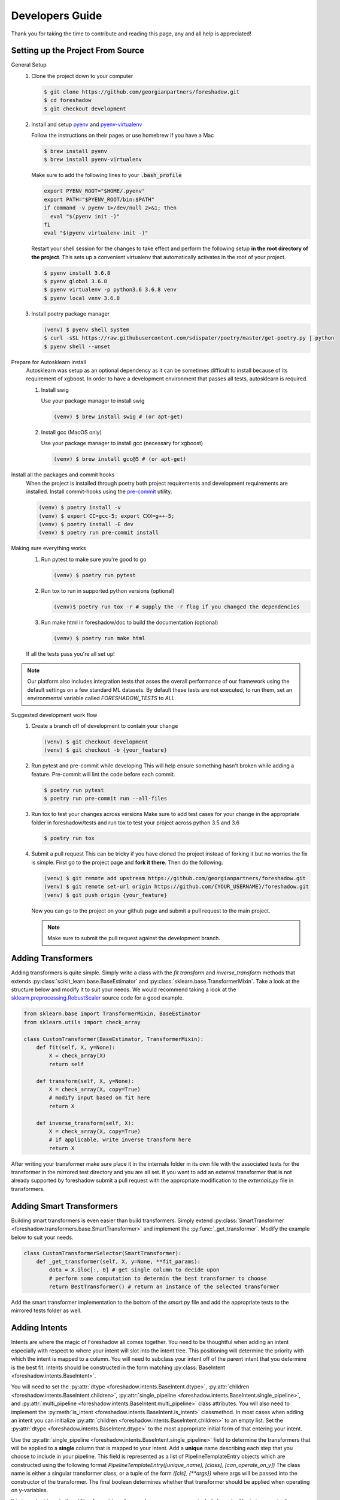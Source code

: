 .. _developers:

Developers Guide
================

Thank you for taking the time to contribute and reading this page, any and all help is appreciated!

Setting up the Project From Source
----------------------------------
General Setup
   1. Clone the project down to your computer
   
      .. code-block:: console
      
         $ git clone https://github.com/georgianpartners/foreshadow.git
         $ cd foreshadow
         $ git checkout development
   
   2. Install and setup `pyenv`_ and `pyenv-virtualenv`_
   
      .. _pyenv: https://github.com/pyenv/pyenv
      .. _pyenv-virtualenv: https://github.com/pyenv/pyenv-virtualenv
   
      Follow the instructions on their pages or use homebrew if you have a Mac
   
      .. code-block:: console
      
         $ brew install pyenv
         $ brew install pyenv-virtualenv
      
      Make sure to add the following lines to your :code:`.bash_profile`
      
      .. code-block:: bash
      
         export PYENV_ROOT="$HOME/.pyenv"
         export PATH="$PYENV_ROOT/bin:$PATH"
         if command -v pyenv 1>/dev/null 2>&1; then
           eval "$(pyenv init -)"
         fi
         eval "$(pyenv virtualenv-init -)"
      
      Restart your shell session for the changes to take effect and perform the following setup **in the root directory of the project**. This sets up a convenient virtualenv that automatically activates in the root of your project.

      .. code-block:: console
      
         $ pyenv install 3.6.8
         $ pyenv global 3.6.8
         $ pyenv virtualenv -p python3.6 3.6.8 venv
         $ pyenv local venv 3.6.8
   
   3. Install poetry package manager

      .. _poetry: https://github.com/sdispater/poetry
   
      .. code-block:: console
        
         (venv) $ pyenv shell system
         $ curl -sSL https://raw.githubusercontent.com/sdispater/poetry/master/get-poetry.py | python 
         $ pyenv shell --unset

Prepare for Autosklearn install
   Autosklearn was setup as an optional dependency as it can be sometimes difficult to install because of its requirement of xgboost. In order to have a development environment that passes all tests, autosklearn is required.

   1. Install swig
   
      Use your package manager to install swig
      
      .. code-block:: console
      
         (venv) $ brew install swig # (or apt-get)
   
   2. Install gcc (MacOS only)
      
      Use your package manager to install gcc (necessary for xgboost)
   
      .. code-block:: console
      
         (venv) $ brew install gcc@5 # (or apt-get)

Install all the packages and commit hooks
   When the project is installed through poetry both project requirements and development requirements are installed. Install commit-hooks using the `pre-commit`_ utility.

   .. _pre-commit: https://pre-commit.com/

   .. code-block:: console
   
      (venv) $ poetry install -v
      (venv) $ export CC=gcc-5; export CXX=g++-5;
      (venv) $ poetry install -E dev
      (venv) $ poetry run pre-commit install

Making sure everything works
   1. Run pytest to make sure you're good to go
   
      .. code-block:: console
      
         (venv) $ poetry run pytest
   
   2. Run tox to run in supported python versions (optional)
   
      .. code-block:: console
      
         (venv)$ poetry run tox -r # supply the -r flag if you changed the dependencies

   3. Run make html in foreshadow/doc to build the documentation (optional)
   
      .. code-block:: console
      
         (venv) $ poetry run make html
   
   If all the tests pass you're all set up!

.. note:: Our platform also includes integration tests that asses the overall performance of our framework using the default settings on a few standard ML datasets. By default these tests are not executed, to run them, set an environmental variable called `FORESHADOW_TESTS` to `ALL` 

Suggested development work flow
   1. Create a branch off of development to contain your change
   
      .. code-block:: console
      
         (venv) $ git checkout development
         (venv) $ git checkout -b {your_feature}

   2. Run pytest and pre-commit while developing
      This will help ensure something hasn't broken while adding a feature. Pre-commit will lint the code before each commit.
   
      .. code-block:: console
      
         $ poetry run pytest
         $ poetry run pre-commit run --all-files

   3. Run tox to test your changes across versions
      Make sure to add test cases for your change in the appropriate folder in foreshadow/tests and run tox to test your project across python 3.5 and 3.6

      .. code-block:: console
      
         $ poetry run tox

   4. Submit a pull request
      This can be tricky if you have cloned the project instead of forking it but no worries the fix is simple. First go to the project page and **fork it there**. Then do the following.

      .. code-block:: console
      
         (venv) $ git remote add upstream https://github.com/georgianpartners/foreshadow.git
         (venv) $ git remote set-url origin https://github.com/{YOUR_USERNAME}/foreshadow.git
         (venv) $ git push origin {your_feature}
   
      Now you can go to the project on your github page and submit a pull request to the main project.

      .. note::  Make sure to submit the pull request against the development branch.


Adding Transformers
-------------------

Adding transformers is quite simple. Simply write a class with the `fit` `transform` and `inverse_transform` methods that extends :py:class:`scikit_learn.base.BaseEstimator` and  :py:class:`sklearn.base.TransformerMixin`. Take a look at the structure below and modify it to suit your needs. We would recommend taking a look at the `sklearn.preprocessing.RobustScaler`_ source code for a good example.

.. _sklearn.preprocessing.RobustScaler: https://github.com/scikit-learn/scikit-learn/blob/f0ab589f/sklearn/preprocessing/data.py#L939

.. code-block:: python

   from sklearn.base import TransformerMixin, BaseEstimator
   from sklearn.utils import check_array
   
   class CustomTransformer(BaseEstimator, TransformerMixin):   
       def fit(self, X, y=None):
           X = check_array(X)
           return self
   
       def transform(self, X, y=None):
           X = check_array(X, copy=True)
           # modify input based on fit here
           return X
   
       def inverse_transform(self, X):
           X = check_array(X, copy=True)
           # if applicable, write inverse transform here
           return X

After writing your transformer make sure place it in the internals folder in its own file with the associated tests for the transformer in the mirrored test directory and you are all set. If you want to add an external transformer that is not already supported by foreshadow submit a pull request with the appropriate modification to the `externals.py` file in transformers.


Adding Smart Transformers
-------------------------

Building smart transformers is even easier than build transformers. Simply extend :py:class:`SmartTransformer <foreshadow.transformers.base.SmartTransformer>` and implement the :py:func:`_get_transformer`. Modify the example below to suit your needs.

.. code-block:: python

   class CustomTransformerSelector(SmartTransformer):
       def _get_transformer(self, X, y=None, **fit_params):
           data = X.iloc[:, 0] # get single column to decide upon
           # perform some computation to determin the best transformer to choose
           return BestTransformer() # return an instance of the selected transformer

Add the smart transformer implementation to the bottom of the `smart.py` file and add the appropriate tests to the mirrored tests folder as well.


Adding Intents
--------------

Intents are where the magic of Foreshadow all comes together. You need to be thoughtful when adding an intent especially with respect to where your intent will slot into the intent tree. This positioning will determine the priority with which the intent is mapped to a column. You will need to subclass your intent off of the parent intent that you determine is the best fit. Intents should be constructed in the form matching :py:class:`BaseIntent <foreshadow.intents.BaseIntent>`.

You will need to set the :py:attr:`dtype <foreshadow.intents.BaseIntent.dtype>`, :py:attr:`children <foreshadow.intents.BaseIntent.children>`, :py:attr:`single_pipeline <foreshadow.intents.BaseIntent.single_pipeline>`, and :py:attr:`multi_pipeline <foreshadow.intents.BaseIntent.multi_pipeline>` class attributes. You will also need to implement the :py:meth:`is_intent <foreshadow.intents.BaseIntent.is_intent>` classmethod. In most cases when adding an intent you can initialize :py:attr:`children <foreshadow.intents.BaseIntent.children>` to an empty list. Set the :py:attr:`dtype <foreshadow.intents.BaseIntent.dtype>` to the most appropriate initial form of that entering your intent.

Use the :py:attr:`single_pipeline <foreshadow.intents.BaseIntent.single_pipeline>` field to determine the transformers that will be applied to a **single** column that is mapped to your intent. Add a **unique** name describing each step that you choose to include in your pipeline. This field is represented as a list of PipelineTemplateEntry objects which are constructed using the following format `PipelineTemplateEntry([unique_name], [class], [can_operate_on_y])` The class name is either a singular transformer class, or a tuple of the form `([cls], {**args})` where args will be passed into the constructor of the transformer. The final boolean determines whether that transformer should be applied when operating on y-variables.

It is important to note the utility of smart transformers here as you can now include branched logic in your pipelines deciding between different individual transformers based on the input data at runtime. The :py:attr:`multi_pipeline <foreshadow.intents.BaseIntent.multi_pipeline>` pipeline should be used to apply transformations to all columns of a specific  intent after the single pipelines have been evaluated. The same rules for defining the pipelines themselves apply here as well.

The :py:meth:`is_intent <foreshadow.intents.BaseIntent.is_intent>` classmethod determines whether a specific column maps to an intent. Use this method to apply any heuristics, logic, or methods of determine whether a raw column maps to the intent that you are defining. Below is an example intent definition that you can modify to suit your needs.

The :py:meth:`column_summary <foreshadow.intents.BaseIntent.column_summary>` classmethod is used to generate statistical reports each time an intent operates on a columns allowing a user to examine how effective the intent will be in processing the data. These reports can be accessed by calling the :py:meth:`summarize <foreshadow.preprocessor.summarize>` method after fitting the Foreshadow object. 

Make **sure** to go to the parent intent and add your intent class name to the ordered :py:attr:`children <foreshadow.intents.BaseIntent.children>` field in the order of priority among the previously defined intents. The last intent in this list will be the most preferred intent upon evaluation in the case of multiple intents being able to process a column.

Take a look at the :py:class:`NumericIntent <foreshadow.intents.NumericIntent>` implementation for an example of how to implement an intent.


Future Architecture Roadmap
---------------------------

In progress
